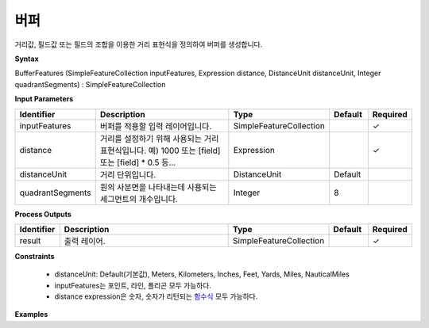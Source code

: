 .. _bufferexpression:

버퍼
======

거리값, 필드값 또는 필드의 조합을 이용한 거리 표현식을 정의하여  버퍼를 생성합니다.

**Syntax**

BufferFeatures (SimpleFeatureCollection inputFeatures, Expression distance, DistanceUnit distanceUnit, Integer quadrantSegments) : SimpleFeatureCollection

**Input Parameters**

.. list-table::
   :widths: 10 50 20 10 10

   * - **Identifier**
     - **Description**
     - **Type**
     - **Default**
     - **Required**

   * - inputFeatures
     - 버퍼를 적용할 입력 레이어입니다.
     - SimpleFeatureCollection
     -
     - ✓

   * - distance
     - 거리를 설정하기 위해 사용되는 거리 표현식입니다. 예) 1000 또는 [field] 또는 [field] * 0.5 등...
     - Expression
     -
     - ✓

   * - distanceUnit
     - 거리 단위입니다.
     - DistanceUnit
     - Default
     -

   * - quadrantSegments
     - 원의 사분면을 나타내는데 사용되는 세그먼트의 개수입니다.
     - Integer
     - 8
     -

**Process Outputs**

.. list-table::
   :widths: 10 50 20 10 10

   * - **Identifier**
     - **Description**
     - **Type**
     - **Default**
     - **Required**

   * - result
     - 출력 레이어.
     - SimpleFeatureCollection
     -
     - ✓

**Constraints**

 - distanceUnit: Default(기본값), Meters, Kilometers, Inches, Feet, Yards, Miles, NauticalMiles
 - inputFeatures는 포인트, 라인, 폴리곤 모두 가능하다.
 - distance expression은 숫자, 숫자가 리턴되는 `함수식 <http://docs.geoserver.org/stable/en/user/filter/function_reference.html>`_ 모두 가능하다.


**Examples**
